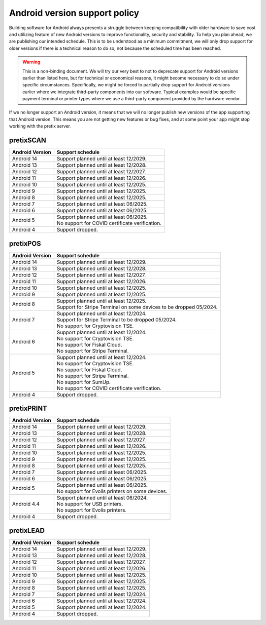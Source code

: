 Android version support policy
==============================

Building software for Android always presents a struggle between keeping compatibility with older hardware to save cost
and utilizing feature of new Android versions to improve functionality, security and stability. To help you plan ahead,
we are publishing our intended schedule. This is to be understood as a minimum commitment, we will only drop support for
older versions if there is a technical reason to do so, not because the scheduled time has been reached.

.. warning:: This is a non-binding document. We will try our very best to not to deprecate support for Android versions
             earlier than listed here, but for technical or economical reasons, it might become necessary to do so under
             specific circumstances. Specifically, we might be forced to partially drop support for Android versions
             earlier where we integrate third-party components into our software. Typical examples would be specific
             payment terminal or printer types where we use a third-party component provided by the hardware vendor.

If we no longer support an Android version, it means that we will no longer publish new versions of the app supporting
that Android version. This means you are not getting new features or bug fixes, and at some point your app might stop
working with the pretix server.

pretixSCAN
----------

=========================== ==========================================================
Android Version             Support schedule
=========================== ==========================================================
Android 14                  Support planned until at least 12/2029.
Android 13                  Support planned until at least 12/2028.
Android 12                  Support planned until at least 12/2027.
Android 11                  Support planned until at least 12/2026.
Android 10                  Support planned until at least 12/2025.
Android 9                   Support planned until at least 12/2025.
Android 8                   Support planned until at least 12/2025.
Android 7                   Support planned until at least 06/2025.
Android 6                   Support planned until at least 06/2025.
Android 5                   | Support planned until at least 06/2025.
                            | No support for COVID certificate verification.
Android 4                   Support dropped.
=========================== ==========================================================

pretixPOS
---------

=========================== ==========================================================
Android Version             Support schedule
=========================== ==========================================================
Android 14                  Support planned until at least 12/2029.
Android 13                  Support planned until at least 12/2028.
Android 12                  Support planned until at least 12/2027.
Android 11                  Support planned until at least 12/2026.
Android 10                  Support planned until at least 12/2025.
Android 9                   Support planned until at least 12/2025.
Android 8                   | Support planned until at least 12/2025.
                            | Support for Stripe Terminal on some devices to be dropped 05/2024.
Android 7                   | Support planned until at least 12/2024.
                            | Support for Stripe Terminal to be dropped 05/2024.
                            | No support for Cryptovision TSE.
Android 6                   | Support planned until at least 12/2024.
                            | No support for Cryptovision TSE.
                            | No support for Fiskal Cloud.
                            | No support for Stripe Terminal.
Android 5                   | Support planned until at least 12/2024.
                            | No support for Cryptovision TSE.
                            | No support for Fiskal Cloud.
                            | No support for Stripe Terminal.
                            | No support for SumUp.
                            | No support for COVID certificate verification.
Android 4                   Support dropped.
=========================== ==========================================================

pretixPRINT
-----------

=========================== ==========================================================
Android Version             Support schedule
=========================== ==========================================================
Android 14                  Support planned until at least 12/2029.
Android 13                  Support planned until at least 12/2028.
Android 12                  Support planned until at least 12/2027.
Android 11                  Support planned until at least 12/2026.
Android 10                  Support planned until at least 12/2025.
Android 9                   Support planned until at least 12/2025.
Android 8                   Support planned until at least 12/2025.
Android 7                   Support planned until at least 06/2025.
Android 6                   Support planned until at least 06/2025.
Android 5                   | Support planned until at least 06/2025.
                            | No support for Evolis printers on some devices.
Android 4.4                 | Support planned until at least 06/2024.
                            | No support for USB printers.
                            | No support for Evolis printers.
Android 4                   Support dropped.
=========================== ==========================================================

pretixLEAD
----------

=========================== ==========================================================
Android Version             Support schedule
=========================== ==========================================================
Android 14                  Support planned until at least 12/2029.
Android 13                  Support planned until at least 12/2028.
Android 12                  Support planned until at least 12/2027.
Android 11                  Support planned until at least 12/2026.
Android 10                  Support planned until at least 12/2025.
Android 9                   Support planned until at least 12/2025.
Android 8                   Support planned until at least 12/2025.
Android 7                   Support planned until at least 12/2024.
Android 6                   Support planned until at least 12/2024.
Android 5                   Support planned until at least 12/2024.
Android 4                   Support dropped.
=========================== ==========================================================
